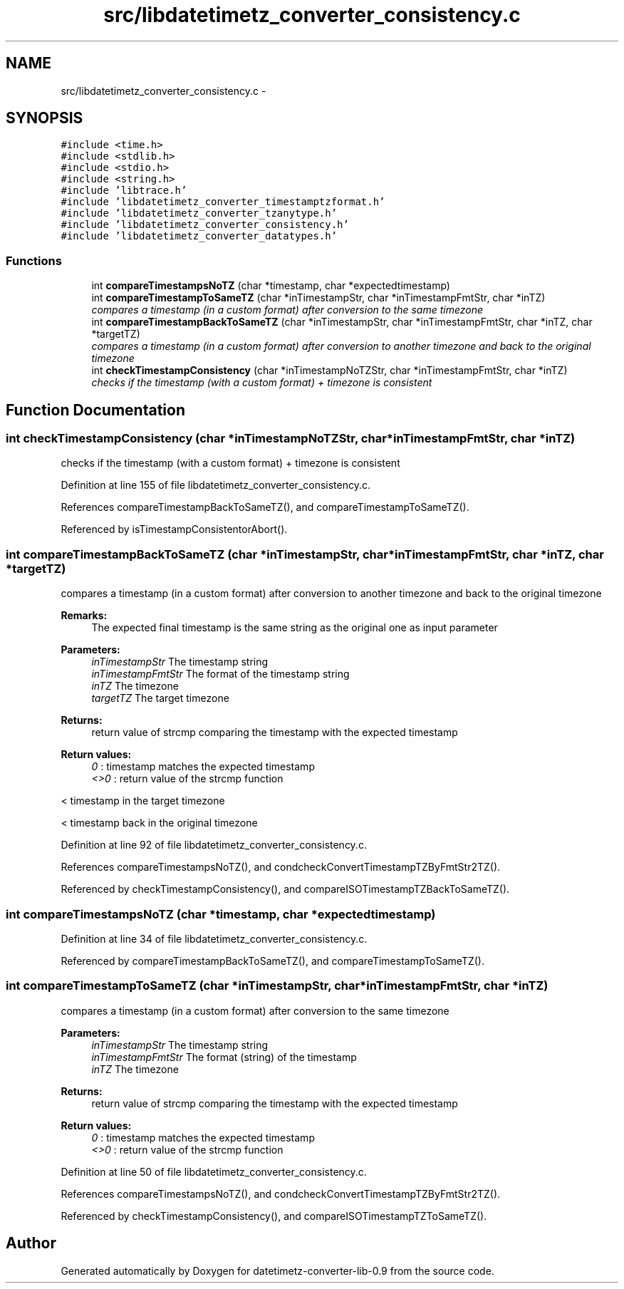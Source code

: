 .TH "src/libdatetimetz_converter_consistency.c" 3 "Tue Jul 21 2015" "datetimetz-converter-lib-0.9" \" -*- nroff -*-
.ad l
.nh
.SH NAME
src/libdatetimetz_converter_consistency.c \- 
.SH SYNOPSIS
.br
.PP
\fC#include <time\&.h>\fP
.br
\fC#include <stdlib\&.h>\fP
.br
\fC#include <stdio\&.h>\fP
.br
\fC#include <string\&.h>\fP
.br
\fC#include 'libtrace\&.h'\fP
.br
\fC#include 'libdatetimetz_converter_timestamptzformat\&.h'\fP
.br
\fC#include 'libdatetimetz_converter_tzanytype\&.h'\fP
.br
\fC#include 'libdatetimetz_converter_consistency\&.h'\fP
.br
\fC#include 'libdatetimetz_converter_datatypes\&.h'\fP
.br

.SS "Functions"

.in +1c
.ti -1c
.RI "int \fBcompareTimestampsNoTZ\fP (char *timestamp, char *expectedtimestamp)"
.br
.ti -1c
.RI "int \fBcompareTimestampToSameTZ\fP (char *inTimestampStr, char *inTimestampFmtStr, char *inTZ)"
.br
.RI "\fIcompares a timestamp (in a custom format) after conversion to the same timezone \fP"
.ti -1c
.RI "int \fBcompareTimestampBackToSameTZ\fP (char *inTimestampStr, char *inTimestampFmtStr, char *inTZ, char *targetTZ)"
.br
.RI "\fIcompares a timestamp (in a custom format) after conversion to another timezone and back to the original timezone \fP"
.ti -1c
.RI "int \fBcheckTimestampConsistency\fP (char *inTimestampNoTZStr, char *inTimestampFmtStr, char *inTZ)"
.br
.RI "\fIchecks if the timestamp (with a custom format) + timezone is consistent \fP"
.in -1c
.SH "Function Documentation"
.PP 
.SS "int checkTimestampConsistency (char *inTimestampNoTZStr, char *inTimestampFmtStr, char *inTZ)"

.PP
checks if the timestamp (with a custom format) + timezone is consistent 
.PP
Definition at line 155 of file libdatetimetz_converter_consistency\&.c\&.
.PP
References compareTimestampBackToSameTZ(), and compareTimestampToSameTZ()\&.
.PP
Referenced by isTimestampConsistentorAbort()\&.
.SS "int compareTimestampBackToSameTZ (char *inTimestampStr, char *inTimestampFmtStr, char *inTZ, char *targetTZ)"

.PP
compares a timestamp (in a custom format) after conversion to another timezone and back to the original timezone 
.PP
\fBRemarks:\fP
.RS 4
The expected final timestamp is the same string as the original one as input parameter
.RE
.PP
\fBParameters:\fP
.RS 4
\fIinTimestampStr\fP The timestamp string 
.br
\fIinTimestampFmtStr\fP The format of the timestamp string 
.br
\fIinTZ\fP The timezone 
.br
\fItargetTZ\fP The target timezone
.RE
.PP
\fBReturns:\fP
.RS 4
return value of strcmp comparing the timestamp with the expected timestamp 
.RE
.PP
\fBReturn values:\fP
.RS 4
\fI0\fP : timestamp matches the expected timestamp 
.br
\fI<>0\fP : return value of the strcmp function 
.RE
.PP
< timestamp in the target timezone
.PP
< timestamp back in the original timezone 
.PP
Definition at line 92 of file libdatetimetz_converter_consistency\&.c\&.
.PP
References compareTimestampsNoTZ(), and condcheckConvertTimestampTZByFmtStr2TZ()\&.
.PP
Referenced by checkTimestampConsistency(), and compareISOTimestampTZBackToSameTZ()\&.
.SS "int compareTimestampsNoTZ (char *timestamp, char *expectedtimestamp)"

.PP
Definition at line 34 of file libdatetimetz_converter_consistency\&.c\&.
.PP
Referenced by compareTimestampBackToSameTZ(), and compareTimestampToSameTZ()\&.
.SS "int compareTimestampToSameTZ (char *inTimestampStr, char *inTimestampFmtStr, char *inTZ)"

.PP
compares a timestamp (in a custom format) after conversion to the same timezone 
.PP
\fBParameters:\fP
.RS 4
\fIinTimestampStr\fP The timestamp string 
.br
\fIinTimestampFmtStr\fP The format (string) of the timestamp 
.br
\fIinTZ\fP The timezone
.RE
.PP
\fBReturns:\fP
.RS 4
return value of strcmp comparing the timestamp with the expected timestamp 
.RE
.PP
\fBReturn values:\fP
.RS 4
\fI0\fP : timestamp matches the expected timestamp 
.br
\fI<>0\fP : return value of the strcmp function 
.RE
.PP

.PP
Definition at line 50 of file libdatetimetz_converter_consistency\&.c\&.
.PP
References compareTimestampsNoTZ(), and condcheckConvertTimestampTZByFmtStr2TZ()\&.
.PP
Referenced by checkTimestampConsistency(), and compareISOTimestampTZToSameTZ()\&.
.SH "Author"
.PP 
Generated automatically by Doxygen for datetimetz-converter-lib-0\&.9 from the source code\&.
